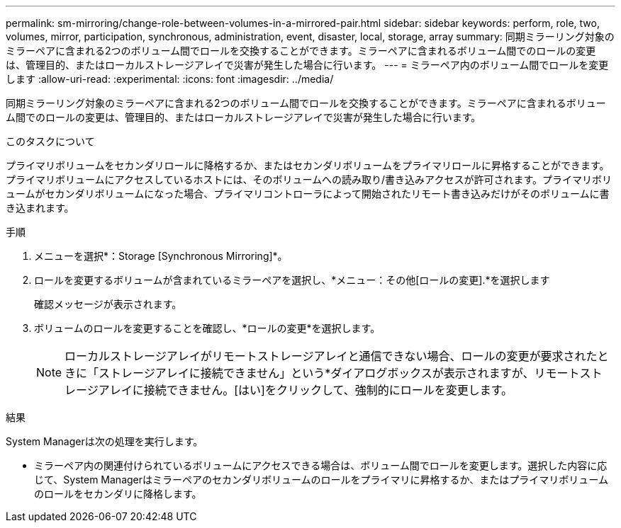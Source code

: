 ---
permalink: sm-mirroring/change-role-between-volumes-in-a-mirrored-pair.html 
sidebar: sidebar 
keywords: perform, role, two, volumes, mirror, participation, synchronous, administration, event, disaster, local, storage, array 
summary: 同期ミラーリング対象のミラーペアに含まれる2つのボリューム間でロールを交換することができます。ミラーペアに含まれるボリューム間でのロールの変更は、管理目的、またはローカルストレージアレイで災害が発生した場合に行います。 
---
= ミラーペア内のボリューム間でロールを変更します
:allow-uri-read: 
:experimental: 
:icons: font
:imagesdir: ../media/


[role="lead"]
同期ミラーリング対象のミラーペアに含まれる2つのボリューム間でロールを交換することができます。ミラーペアに含まれるボリューム間でのロールの変更は、管理目的、またはローカルストレージアレイで災害が発生した場合に行います。

.このタスクについて
プライマリボリュームをセカンダリロールに降格するか、またはセカンダリボリュームをプライマリロールに昇格することができます。プライマリボリュームにアクセスしているホストには、そのボリュームへの読み取り/書き込みアクセスが許可されます。プライマリボリュームがセカンダリボリュームになった場合、プライマリコントローラによって開始されたリモート書き込みだけがそのボリュームに書き込まれます。

.手順
. メニューを選択*：Storage [Synchronous Mirroring]*。
. ロールを変更するボリュームが含まれているミラーペアを選択し、*メニュー：その他[ロールの変更].*を選択します
+
確認メッセージが表示されます。

. ボリュームのロールを変更することを確認し、*ロールの変更*を選択します。
+
[NOTE]
====
ローカルストレージアレイがリモートストレージアレイと通信できない場合、ロールの変更が要求されたときに「ストレージアレイに接続できません」という*ダイアログボックスが表示されますが、リモートストレージアレイに接続できません。[はい]をクリックして、強制的にロールを変更します。

====


.結果
System Managerは次の処理を実行します。

* ミラーペア内の関連付けられているボリュームにアクセスできる場合は、ボリューム間でロールを変更します。選択した内容に応じて、System Managerはミラーペアのセカンダリボリュームのロールをプライマリに昇格するか、またはプライマリボリュームのロールをセカンダリに降格します。

